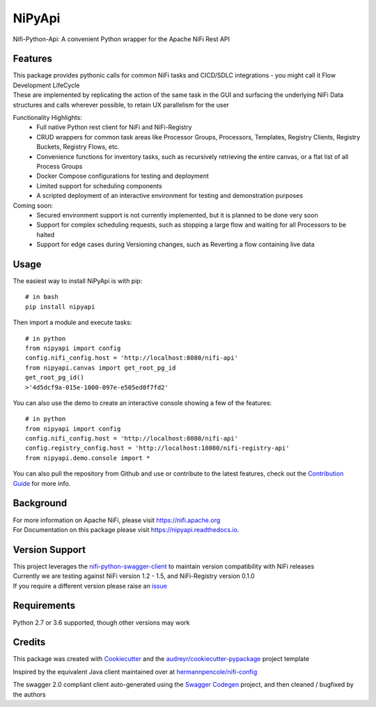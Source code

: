 =======
NiPyApi
=======

Nifi-Python-Api: A convenient Python wrapper for the Apache NiFi Rest API

.. image:: https://img.shields.io/pypi/v/nipyapi.svg
        :target: https://pypi.python.org/pypi/nipyapi
        :alt: Release Status

.. image:: https://img.shields.io/travis/Chaffelson/nipyapi.svg
        :target: https://travis-ci.org/Chaffelson/nipyapi
        :alt: Build Status

.. image:: https://readthedocs.org/projects/nipyapi/badge/?version=latest
        :target: https://nipyapi.readthedocs.io/en/latest/?badge=latest
        :alt: Documentation Status

.. image:: https://pyup.io/repos/github/Chaffelson/nipyapi/shield.svg
     :target: https://pyup.io/repos/github/Chaffelson/nipyapi/
     :alt: Python Updates

.. image:: https://coveralls.io/repos/github/Chaffelson/nipyapi/badge.svg?branch=master
    :target: https://coveralls.io/github/Chaffelson/nipyapi?branch=master&service=github
    :alt: test coverage

.. image:: https://img.shields.io/badge/License-Apache%202.0-blue.svg
    :target: https://opensource.org/licenses/Apache-2.0
    :alt: License


Features
--------

| This package provides pythonic calls for common NiFi tasks and CICD/SDLC integrations - you might call it Flow Development LifeCycle
| These are implemented by replicating the action of the same task in the GUI and surfacing the underlying NiFi Data structures and calls wherever possible, to retain UX parallelism for the user

Functionality Highlights:
 - Full native Python rest client for NiFi and NiFi-Registry
 - CRUD wrappers for common task areas like Processor Groups, Processors, Templates, Registry Clients, Registry Buckets, Registry Flows, etc.
 - Convenience functions for inventory tasks, such as recursively retrieving the entire canvas, or a flat list of all Process Groups
 - Docker Compose configurations for testing and deployment
 - Limited support for scheduling components
 - A scripted deployment of an interactive environment for testing and demonstration purposes

Coming soon:
 - Secured environment support is not currently implemented, but it is planned to be done very soon
 - Support for complex scheduling requests, such as stopping a large flow and waiting for all Processors to be halted
 - Support for edge cases during Versioning changes, such as Reverting a flow containing live data

Usage
-----
The easiest way to install NiPyApi is with pip::

    # in bash
    pip install nipyapi

Then import a module and execute tasks::

    # in python
    from nipyapi import config
    config.nifi_config.host = 'http://localhost:8080/nifi-api'
    from nipyapi.canvas import get_root_pg_id
    get_root_pg_id()
    >'4d5dcf9a-015e-1000-097e-e505ed0f7fd2'

You can also use the demo to create an interactive console showing a few of the features::

    # in python
    from nipyapi import config
    config.nifi_config.host = 'http://localhost:8080/nifi-api'
    config.registry_config.host = 'http://localhost:18080/nifi-registry-api'
    from nipyapi.demo.console import *

You can also pull the repository from Github and use or contribute to the latest features, check out the `Contribution Guide <https://github.com/Chaffelson/nipyapi/blob/master/docs/contributing.rst>`_ for more info.

Background
----------

| For more information on Apache NiFi, please visit `https://nifi.apache.org <https://nifi.apache.org>`_
| For Documentation on this package please visit `https://nipyapi.readthedocs.io. <https://nipyapi.readthedocs.io/en/latest>`_


Version Support
---------------

| This project leverages the `nifi-python-swagger-client <https://github.com/Chaffelson/nifi-python-swagger-client>`_ to maintain version compatibility with NiFi releases
| Currently we are testing against NiFi version 1.2 - 1.5, and NiFi-Registry version 0.1.0
| If you require a different version please raise an `issue <https://github.com/Chaffelson/nipyapi/issues>`_

Requirements
------------

Python 2.7 or 3.6 supported, though other versions may work


Credits
---------

This package was created with Cookiecutter_ and the `audreyr/cookiecutter-pypackage`_ project template

.. _Cookiecutter: https://github.com/audreyr/cookiecutter
.. _`audreyr/cookiecutter-pypackage`: https://github.com/audreyr/cookiecutter-pypackage

Inspired by the equivalent Java client maintained over at
`hermannpencole/nifi-config <https://github.com/hermannpencole/nifi-config>`_

The swagger 2.0 compliant client auto-generated using the
`Swagger Codegen <https://github.com/swagger-api/swagger-codegen>`_ project,
and then cleaned / bugfixed by the authors
